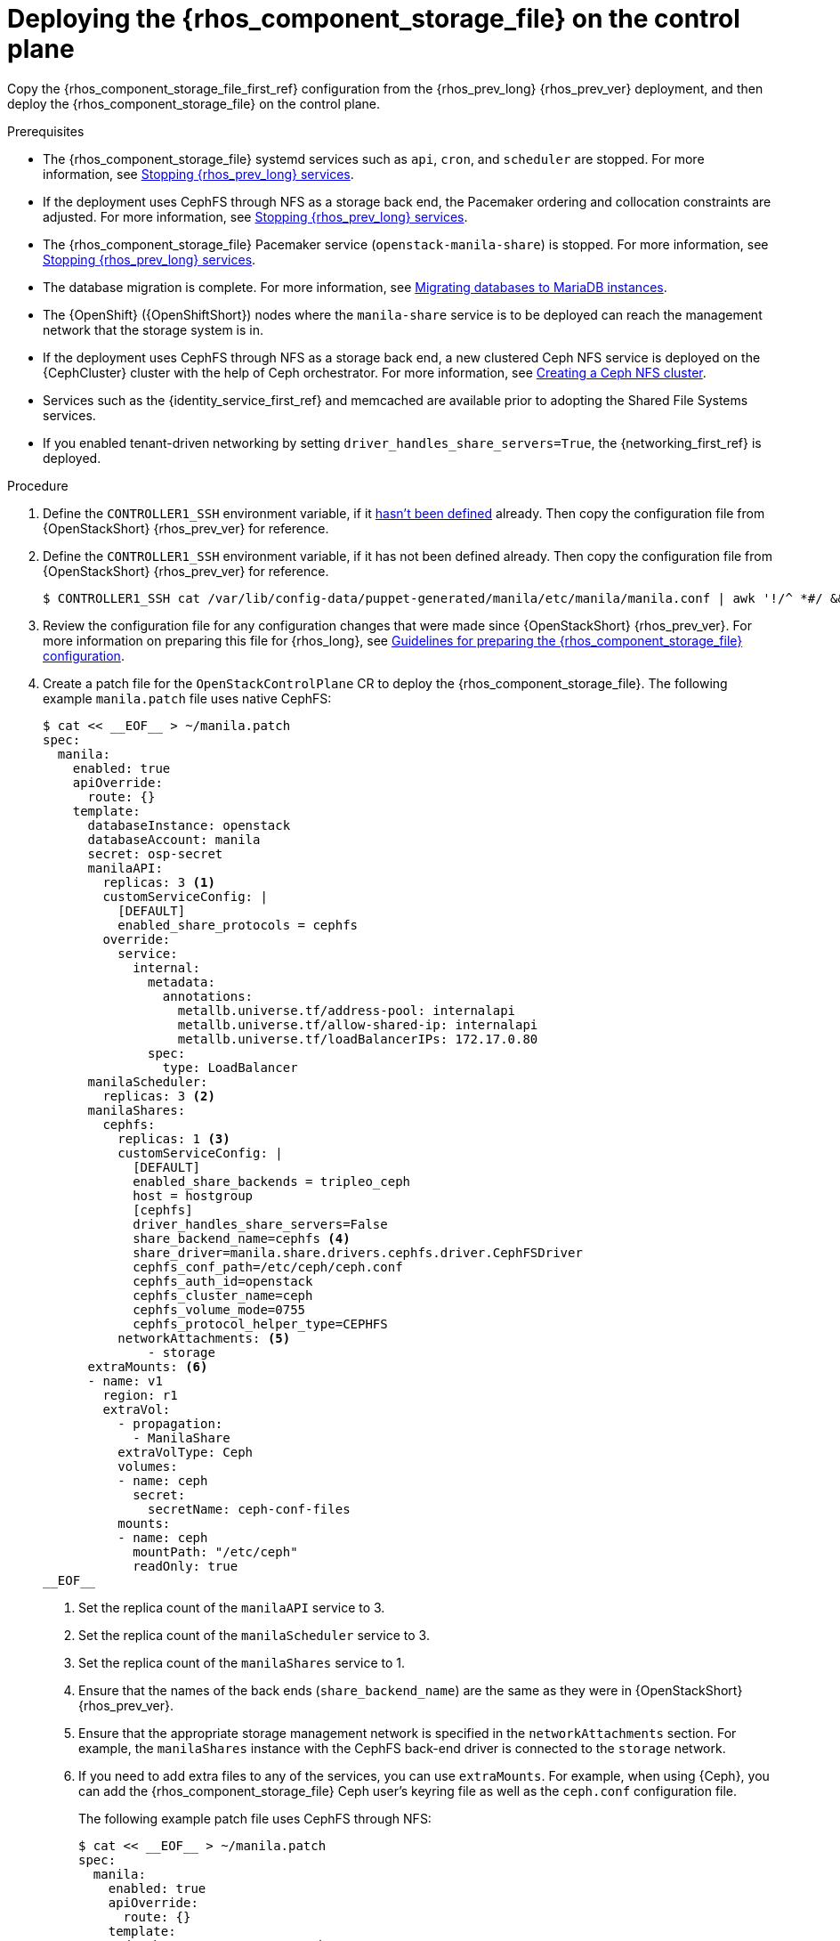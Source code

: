 [id="deploying-file-systems-service-control-plane_{context}"]

= Deploying the {rhos_component_storage_file} on the control plane

Copy the {rhos_component_storage_file_first_ref} configuration from the {rhos_prev_long} {rhos_prev_ver} deployment, and then deploy the {rhos_component_storage_file} on the control plane.

.Prerequisites

* The {rhos_component_storage_file} systemd services such as `api`, `cron`, and `scheduler` are stopped. For more information, see xref:stopping-openstack-services_migrating-databases[Stopping {rhos_prev_long} services].
* If the deployment uses CephFS through NFS as a storage back end, the Pacemaker ordering and collocation constraints are adjusted. For more information, see xref:stopping-openstack-services_migrating-databases[Stopping {rhos_prev_long} services].
* The {rhos_component_storage_file} Pacemaker service (`openstack-manila-share`) is stopped. For more information, see xref:stopping-openstack-services_migrating-databases[Stopping {rhos_prev_long} services].
* The database migration is complete. For more information, see xref:migrating-databases-to-mariadb-instances_migrating-databases[Migrating databases to MariaDB instances].
* The {OpenShift} ({OpenShiftShort}) nodes where the `manila-share` service is to be deployed can reach the management network that the storage system is in.
* If the deployment uses CephFS through NFS as a storage back end, a new clustered Ceph NFS service is deployed on the {CephCluster} cluster with the help
of Ceph orchestrator. For more information, see xref:creating-a-ceph-nfs-cluster_migrating-databases[Creating a Ceph NFS cluster].
* Services such as the {identity_service_first_ref} and memcached are available prior to adopting the Shared File Systems services.
* If you enabled tenant-driven networking by setting `driver_handles_share_servers=True`, the {networking_first_ref} is deployed.

.Procedure
ifeval::["{build}" != "downstream"]
. Define the `CONTROLLER1_SSH` environment variable, if it link:stop_openstack_services.md#variables[hasn't been
defined] already. Then copy the configuration file from {OpenStackShort} {rhos_prev_ver} for reference.
endif::[]
ifeval::["{build}" != "upstream"]
. Define the `CONTROLLER1_SSH` environment variable, if it has not been
defined already. Then copy the configuration file from {OpenStackShort} {rhos_prev_ver} for reference.
endif::[]
+
----
$ CONTROLLER1_SSH cat /var/lib/config-data/puppet-generated/manila/etc/manila/manila.conf | awk '!/^ *#/ && NF' > ~/manila.conf
----

. Review the configuration file for any configuration changes that were made since {OpenStackShort} {rhos_prev_ver}. For more information on preparing this file for {rhos_long}, see xref:preparing-the-shared-file-systems-service-configuration_adopting-shared-file-systems[Guidelines for preparing the {rhos_component_storage_file} configuration].
// - TODO link config diff tables for RHOSP 17.1 (Wallaby) to RHOSP 18 (Antelope) -

. Create a patch file for the `OpenStackControlPlane` CR to deploy the {rhos_component_storage_file}. The following example `manila.patch` file uses native CephFS:
+
[source,yaml]
----
$ cat << __EOF__ > ~/manila.patch
spec:
  manila:
    enabled: true
    apiOverride:
      route: {}
    template:
      databaseInstance: openstack
      databaseAccount: manila
      secret: osp-secret
      manilaAPI:
        replicas: 3 <1>
        customServiceConfig: |
          [DEFAULT]
          enabled_share_protocols = cephfs
        override:
          service:
            internal:
              metadata:
                annotations:
                  metallb.universe.tf/address-pool: internalapi
                  metallb.universe.tf/allow-shared-ip: internalapi
                  metallb.universe.tf/loadBalancerIPs: 172.17.0.80
              spec:
                type: LoadBalancer
      manilaScheduler:
        replicas: 3 <2>
      manilaShares:
        cephfs:
          replicas: 1 <3>
          customServiceConfig: |
            [DEFAULT]
            enabled_share_backends = tripleo_ceph
            host = hostgroup
            [cephfs]
            driver_handles_share_servers=False
            share_backend_name=cephfs <4>
            share_driver=manila.share.drivers.cephfs.driver.CephFSDriver
            cephfs_conf_path=/etc/ceph/ceph.conf
            cephfs_auth_id=openstack
            cephfs_cluster_name=ceph
            cephfs_volume_mode=0755
            cephfs_protocol_helper_type=CEPHFS
          networkAttachments: <5>
              - storage
      extraMounts: <6>
      - name: v1
        region: r1
        extraVol:
          - propagation:
            - ManilaShare
          extraVolType: Ceph
          volumes:
          - name: ceph
            secret:
              secretName: ceph-conf-files
          mounts:
          - name: ceph
            mountPath: "/etc/ceph"
            readOnly: true
__EOF__
----
+
<1> Set the replica count of the `manilaAPI` service to 3.
<2> Set the replica count of the `manilaScheduler` service to 3.
<3> Set the replica count of the `manilaShares` service to 1.
<4> Ensure that the names of the back ends (`share_backend_name`) are the same as they were in {OpenStackShort} {rhos_prev_ver}.
<5> Ensure that the appropriate storage management network is specified in the `networkAttachments` section. For example, the `manilaShares` instance with the CephFS back-end driver is connected to the `storage` network.
<6> If you need to add extra files to any of the services, you can use `extraMounts`. For example, when using {Ceph}, you can add the {rhos_component_storage_file} Ceph user's keyring file as well as the `ceph.conf` configuration file.
+
The following example patch file uses CephFS through NFS:
+
[source,yaml]
----
$ cat << __EOF__ > ~/manila.patch
spec:
  manila:
    enabled: true
    apiOverride:
      route: {}
    template:
      databaseInstance: openstack
      secret: osp-secret
      manilaAPI:
        replicas: 3
        customServiceConfig: |
          [DEFAULT]
          enabled_share_protocols = cephfs
        override:
          service:
            internal:
              metadata:
                annotations:
                  metallb.universe.tf/address-pool: internalapi
                  metallb.universe.tf/allow-shared-ip: internalapi
                  metallb.universe.tf/loadBalancerIPs: 172.17.0.80
              spec:
                type: LoadBalancer
      manilaScheduler:
        replicas: 3
      manilaShares:
        cephfs:
          replicas: 1
          customServiceConfig: |
            [DEFAULT]
            enabled_share_backends = cephfs
            host = hostgroup
            [cephfs]
            driver_handles_share_servers=False
            share_backend_name=tripleo_ceph
            share_driver=manila.share.drivers.cephfs.driver.CephFSDriver
            cephfs_conf_path=/etc/ceph/ceph.conf
            cephfs_auth_id=openstack
            cephfs_cluster_name=ceph
            cephfs_protocol_helper_type=NFS
            cephfs_nfs_cluster_id=cephfs
            cephfs_ganesha_server_ip=172.17.5.47
          networkAttachments:
              - storage
__EOF__
----
+
* Prior to adopting the `manilaShares` service for CephFS through NFS, ensure that you create a clustered Ceph NFS service. The name of the service must be `cephfs_nfs_cluster_id`. The `cephfs_nfs_cluster_id` option is set with the name of the NFS cluster created on {Ceph}.
* The `cephfs_ganesha_server_ip` option is preserved from the configuration on the {OpenStackShort} {rhos_prev_ver} environment.

. Patch the `OpenStackControlPlane` CR:
+
----
$ oc patch openstackcontrolplane openstack --type=merge --patch-file=~/<manila.patch>
----
+
* Replace `<manila.patch>` with the name of your patch file.

.Verification

. Inspect the resulting {rhos_component_storage_file} pods:
+
----
$ oc get pods -l service=manila
----

. Check that the Shared File Systems API service is registered in the {identity_service_first_ref}:
+
----
$ openstack service list | grep manila
----
+
----
$ openstack endpoint list | grep manila

| 1164c70045d34b959e889846f9959c0e | regionOne | manila       | share        | True    | internal  | http://manila-internal.openstack.svc:8786/v1/%(project_id)s        |
| 63e89296522d4b28a9af56586641590c | regionOne | manilav2     | sharev2      | True    | public    | https://manila-public-openstack.apps-crc.testing/v2                |
| af36c57adcdf4d50b10f484b616764cc | regionOne | manila       | share        | True    | public    | https://manila-public-openstack.apps-crc.testing/v1/%(project_id)s |
| d655b4390d7544a29ce4ea356cc2b547 | regionOne | manilav2     | sharev2      | True    | internal  | http://manila-internal.openstack.svc:8786/v2                       |
----

. Test the health of the service:
+
----
$ openstack share service list
$ openstack share pool list --detail
----

. Check existing workloads:
+
----
$ openstack share list
$ openstack share snapshot list
----
ifeval::["{build}" != "downstream"]
. You can create further resources:
+
----
$ openstack share create cephfs 10 --snapshot mysharesnap --name myshareclone
$ openstack share create nfs 10 --name mynfsshare
$ openstack share export location list mynfsshare
----
endif::[]
